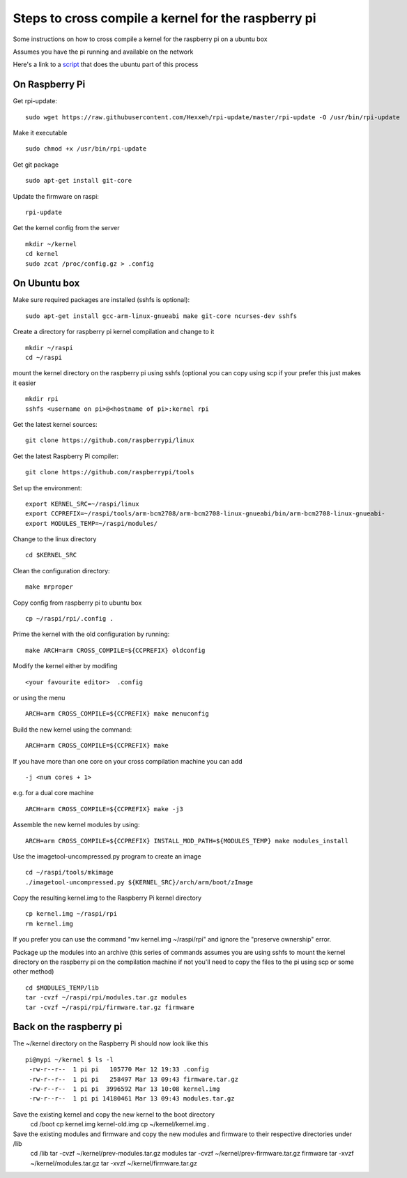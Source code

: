 Steps to cross compile a kernel for the raspberry pi
====================================================

Some instructions on how to cross compile a kernel for the raspberry pi on a ubuntu box

Assumes you have the pi running and available on the network

Here's a link to a script_ that does the ubuntu part of this process

On Raspberry Pi
---------------

Get rpi-update:
::
    sudo wget https://raw.githubusercontent.com/Hexxeh/rpi-update/master/rpi-update -O /usr/bin/rpi-update

Make it executable
::
    sudo chmod +x /usr/bin/rpi-update

Get git package
::
    sudo apt-get install git-core

Update the firmware on raspi:
::
    rpi-update

Get the kernel config from the server
::
	mkdir ~/kernel
	cd kernel
	sudo zcat /proc/config.gz > .config

On Ubuntu box
-------------

Make sure required packages are installed (sshfs is optional):
::
    sudo apt-get install gcc-arm-linux-gnueabi make git-core ncurses-dev sshfs

Create a directory for raspberry pi kernel compilation and change to it
::
	mkdir ~/raspi
	cd ~/raspi
    
mount the kernel directory on the raspberry pi using sshfs (optional you can copy using scp if your prefer this just makes it easier
::
	mkdir rpi
	sshfs <username on pi>@<hostname of pi>:kernel rpi

Get the latest kernel sources:
::
	git clone https://github.com/raspberrypi/linux

Get the latest Raspberry Pi compiler:
::
	git clone https://github.com/raspberrypi/tools

Set up the environment:
::
	export KERNEL_SRC=~/raspi/linux                                             
	export CCPREFIX=~/raspi/tools/arm-bcm2708/arm-bcm2708-linux-gnueabi/bin/arm-bcm2708-linux-gnueabi-
	export MODULES_TEMP=~/raspi/modules/
	
Change to the linux directory
::
	cd $KERNEL_SRC

Clean the configuration directory:
::
	make mrproper

Copy config from raspberry pi to ubuntu box
::
	cp ~/raspi/rpi/.config .

Prime the kernel with the old configuration by running:
::
	make ARCH=arm CROSS_COMPILE=${CCPREFIX} oldconfig

Modify the kernel either by modifing 
::
	<your favourite editor>  .config

or using the menu
::
	ARCH=arm CROSS_COMPILE=${CCPREFIX} make menuconfig

Build the new kernel using the command:
::
	ARCH=arm CROSS_COMPILE=${CCPREFIX} make

If you have more than one core on your cross compilation machine you can add
::
	-j <num cores + 1>

e.g. for a dual core machine 
::
	ARCH=arm CROSS_COMPILE=${CCPREFIX} make -j3

Assemble the new kernel modules by using:
::
	ARCH=arm CROSS_COMPILE=${CCPREFIX} INSTALL_MOD_PATH=${MODULES_TEMP} make modules_install

Use the imagetool-uncompressed.py program to create an image
::
	cd ~/raspi/tools/mkimage
	./imagetool-uncompressed.py ${KERNEL_SRC}/arch/arm/boot/zImage

Copy the resulting kernel.img to the Raspberry Pi kernel directory
::
	cp kernel.img ~/raspi/rpi
	rm kernel.img

If you prefer you can use the command "mv kernel.img ~/raspi/rpi" and ignore the "preserve ownership" error.

Package up the modules into an archive (this series of commands assumes you are using sshfs to mount the kernel directory on the raspberry pi on the compilation machine if not you'll need to copy the files to the pi using scp or some other method)
::

	cd $MODULES_TEMP/lib
	tar -cvzf ~/raspi/rpi/modules.tar.gz modules 
	tar -cvzf ~/raspi/rpi/firmware.tar.gz firmware 

	

Back on the raspberry pi
------------------------
The ~/kernel directory on the Raspberry Pi should now look like this
::
	pi@mypi ~/kernel $ ls -l 
	 -rw-r--r--  1 pi pi   105770 Mar 12 19:33 .config
	 -rw-r--r--  1 pi pi   258497 Mar 13 09:43 firmware.tar.gz
	 -rw-r--r--  1 pi pi  3996592 Mar 13 10:08 kernel.img
	 -rw-r--r--  1 pi pi 14180461 Mar 13 09:43 modules.tar.gz
 
Save the existing kernel and copy the new kernel to the boot directory
	cd /boot
	cp kernel.img kernel-old.img
	cp ~/kernel/kernel.img .
	
Save the existing modules and firmware and copy the new modules and firmware to their respective directories under /lib
	cd /lib
	tar -cvzf ~/kernel/prev-modules.tar.gz modules
	tar -cvzf ~/kernel/prev-firmware.tar.gz firmware
	tar -xvzf ~/kernel/modules.tar.gz
	tar -xvzf ~/kernel/firmware.tar.gz
	
.. _script: https://raw.githubusercontent.com/mdinsmore/raspi-notes/master/scripts/raspi-kernel-compile.sh
